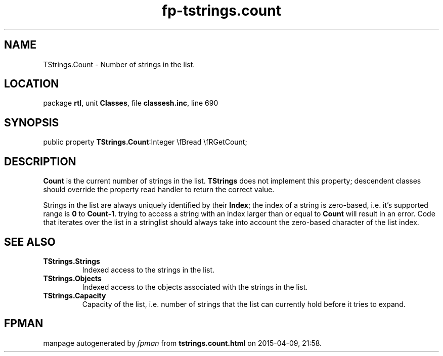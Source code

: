 .\" file autogenerated by fpman
.TH "fp-tstrings.count" 3 "2014-03-14" "fpman" "Free Pascal Programmer's Manual"
.SH NAME
TStrings.Count - Number of strings in the list.
.SH LOCATION
package \fBrtl\fR, unit \fBClasses\fR, file \fBclassesh.inc\fR, line 690
.SH SYNOPSIS
public property  \fBTStrings.Count\fR:Integer \\fBread \\fRGetCount;
.SH DESCRIPTION
\fBCount\fR is the current number of strings in the list. \fBTStrings\fR does not implement this property; descendent classes should override the property read handler to return the correct value.

Strings in the list are always uniquely identified by their \fBIndex\fR; the index of a string is zero-based, i.e. it's supported range is \fB0\fR to \fBCount-1\fR. trying to access a string with an index larger than or equal to \fBCount\fR will result in an error. Code that iterates over the list in a stringlist should always take into account the zero-based character of the list index.


.SH SEE ALSO
.TP
.B TStrings.Strings
Indexed access to the strings in the list.
.TP
.B TStrings.Objects
Indexed access to the objects associated with the strings in the list.
.TP
.B TStrings.Capacity
Capacity of the list, i.e. number of strings that the list can currently hold before it tries to expand.

.SH FPMAN
manpage autogenerated by \fIfpman\fR from \fBtstrings.count.html\fR on 2015-04-09, 21:58.

